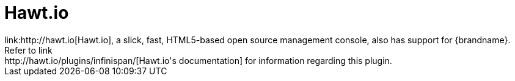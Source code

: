 = Hawt.io
link:http://hawt.io[Hawt.io], a slick, fast, HTML5-based open source management console, also has support for {brandname}.
Refer to link:http://hawt.io/plugins/infinispan/[Hawt.io's documentation] for information regarding this plugin.
